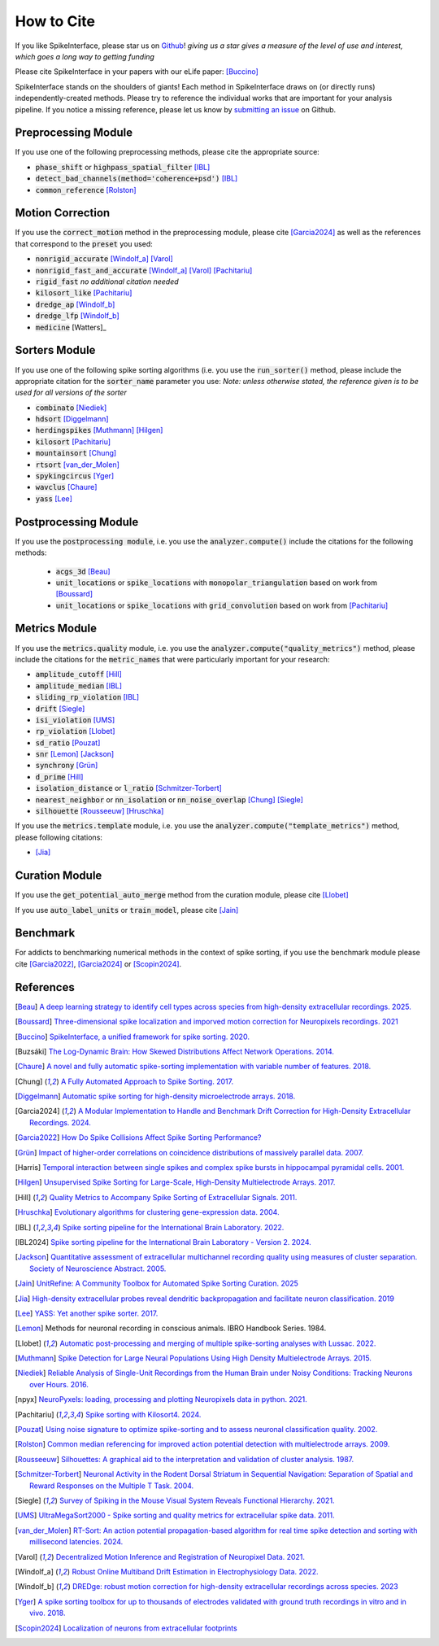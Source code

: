 How to Cite
===========

If you like SpikeInterface, please star us on `Github <https://github.com/SpikeInterface/spikeinterface>`_!
*giving us a star gives a measure of the level of use and interest, which goes a long way to getting funding*

Please cite SpikeInterface in your papers with our eLife paper: [Buccino]_

SpikeInterface stands on the shoulders of giants!
Each method in SpikeInterface draws on (or directly runs) independently-created methods.
Please try to reference the individual works that are important for your analysis pipeline.
If you notice a missing reference, please let us know by `submitting an issue <https://github.com/SpikeInterface/spikeinterface/issues/new>`_ on Github.

Preprocessing Module
--------------------
If you use one of the following preprocessing methods, please cite the appropriate source:

- :code:`phase_shift` or :code:`highpass_spatial_filter` [IBL]_
- :code:`detect_bad_channels(method='coherence+psd')` [IBL]_
- :code:`common_reference` [Rolston]_

Motion Correction
-----------------
If you use the :code:`correct_motion` method in the preprocessing module, please cite [Garcia2024]_
as well as the references that correspond to the :code:`preset` you used:

- :code:`nonrigid_accurate` [Windolf_a]_ [Varol]_
- :code:`nonrigid_fast_and_accurate` [Windolf_a]_ [Varol]_ [Pachitariu]_
- :code:`rigid_fast` *no additional citation needed*
- :code:`kilosort_like` [Pachitariu]_
- :code:`dredge_ap` [Windolf_b]_
- :code:`dredge_lfp` [Windolf_b]_
- :code:`medicine` [Watters]_

Sorters Module
--------------
If you use one of the following spike sorting algorithms (i.e. you use the :code:`run_sorter()` method,
please include the appropriate citation for the :code:`sorter_name` parameter you use:
*Note: unless otherwise stated, the reference given is to be used for all versions of the sorter*

- :code:`combinato` [Niediek]_
- :code:`hdsort` [Diggelmann]_
- :code:`herdingspikes` [Muthmann]_ [Hilgen]_
- :code:`kilosort`  [Pachitariu]_
- :code:`mountainsort` [Chung]_
- :code:`rtsort` [van_der_Molen]_
- :code:`spykingcircus` [Yger]_
- :code:`wavclus` [Chaure]_
- :code:`yass` [Lee]_

Postprocessing Module
---------------------

If you use the :code:`postprocessing module`, i.e. you use the :code:`analyzer.compute()` include the citations for the following
methods:

 - :code:`acgs_3d` [Beau]_
 - :code:`unit_locations` or :code:`spike_locations` with :code:`monopolar_triangulation` based on work from [Boussard]_
 - :code:`unit_locations` or :code:`spike_locations` with :code:`grid_convolution` based on work from [Pachitariu]_


Metrics Module
--------------
If you use the :code:`metrics.quality` module, i.e. you use the :code:`analyzer.compute("quality_metrics")`
method, please include the citations for the :code:`metric_names` that were particularly
important for your research:

- :code:`amplitude_cutoff` [Hill]_
- :code:`amplitude_median` [IBL]_
- :code:`sliding_rp_violation` [IBL]_
- :code:`drift` [Siegle]_
- :code:`isi_violation` [UMS]_
- :code:`rp_violation` [Llobet]_
- :code:`sd_ratio` [Pouzat]_
- :code:`snr` [Lemon]_ [Jackson]_
- :code:`synchrony` [Grün]_
- :code:`d_prime` [Hill]_
- :code:`isolation_distance` or :code:`l_ratio` [Schmitzer-Torbert]_
- :code:`nearest_neighbor` or :code:`nn_isolation` or :code:`nn_noise_overlap` [Chung]_ [Siegle]_
- :code:`silhouette`  [Rousseeuw]_ [Hruschka]_

If you use the :code:`metrics.template` module, i.e. you use the :code:`analyzer.compute("template_metrics")` method,
please following citations:

- [Jia]_


Curation Module
---------------
If you use the :code:`get_potential_auto_merge` method from the curation module, please cite [Llobet]_

If you use :code:`auto_label_units` or :code:`train_model`, please cite [Jain]_

Benchmark
---------

For addicts to benchmarking numerical methods in the context of spike sorting, if you use the benchmark
module please cite [Garcia2022]_, [Garcia2024]_ or [Scopin2024]_.


References
----------

.. [Beau] `A deep learning strategy to identify cell types across species from high-density extracellular recordings. 2025. <https://doi.org/10.1016/j.cell.2025.01.041>`_

.. [Boussard] `Three-dimensional spike localization and imporved motion correction for Neuropixels recordings. 2021 <https://www.biorxiv.org/content/10.1101/2021.11.05.467503v1>`_

.. [Buccino] `SpikeInterface, a unified framework for spike sorting. 2020. <https://pubmed.ncbi.nlm.nih.gov/33170122/>`_

.. [Buzsáki] `The Log-Dynamic Brain: How Skewed Distributions Affect Network Operations. 2014. <https://pubmed.ncbi.nlm.nih.gov/24569488/>`_

.. [Chaure] `A novel and fully automatic spike-sorting implementation with variable number of features. 2018. <https://pubmed.ncbi.nlm.nih.gov/29995603/>`_

.. [Chung] `A Fully Automated Approach to Spike Sorting. 2017. <https://pubmed.ncbi.nlm.nih.gov/28910621/>`_

.. [Diggelmann] `Automatic spike sorting for high-density microelectrode arrays. 2018. <https://pubmed.ncbi.nlm.nih.gov/30207864/>`_

.. [Garcia2024] `A Modular Implementation to Handle and Benchmark Drift Correction for High-Density Extracellular Recordings. 2024. <https://pubmed.ncbi.nlm.nih.gov/38238082/>`_

.. [Garcia2022] `How Do Spike Collisions Affect Spike Sorting Performance? <https://doi.org/10.1523/ENEURO.0105-22.2022>`_

.. [Grün] `Impact of higher-order correlations on coincidence distributions of massively parallel data. 2007. <https://www.researchgate.net/publication/225145104_Impact_of_Higher-Order_Correlations_on_Coincidence_Distributions_of_Massively_Parallel_Data>`_

.. [Harris] `Temporal interaction between single spikes and complex spike bursts in hippocampal pyramidal cells. 2001. <https://pubmed.ncbi.nlm.nih.gov/11604145/>`_

.. [Hilgen] `Unsupervised Spike Sorting for Large-Scale, High-Density Multielectrode Arrays. 2017. <https://pubmed.ncbi.nlm.nih.gov/28273464/>`_

.. [Hill] `Quality Metrics to Accompany Spike Sorting of Extracellular Signals. 2011. <https://pubmed.ncbi.nlm.nih.gov/21677152/>`_

.. [Hruschka] `Evolutionary algorithms for clustering gene-expression data. 2004. <https://www.researchgate.net/publication/220765683_Evolutionary_Algorithms_for_Clustering_Gene-Expression_Data>`_

.. [IBL] `Spike sorting pipeline for the International Brain Laboratory. 2022. <https://figshare.com/articles/online_resource/Spike_sorting_pipeline_for_the_International_Brain_Laboratory/19705522/3>`_

.. [IBL2024] `Spike sorting pipeline for the International Brain Laboratory - Version 2. 2024. <https://figshare.com/articles/online_resource/Spike_sorting_pipeline_for_the_International_Brain_Laboratory/19705522?file=49783080>`_

.. [Jackson] `Quantitative assessment of extracellular multichannel recording quality using measures of cluster separation. Society of Neuroscience Abstract. 2005. <https://www.sciencedirect.com/science/article/abs/pii/S0306452204008425>`_

.. [Jain] `UnitRefine: A Community Toolbox for Automated Spike Sorting Curation. 2025 <https://www.biorxiv.org/content/10.1101/2025.03.30.645770v1>`_

.. [Jia] `High-density extracellular probes reveal dendritic backpropagation and facilitate neuron classification. 2019 <https://journals.physiology.org/doi/full/10.1152/jn.00680.2018>`_

.. [Lee] `YASS: Yet another spike sorter. 2017. <https://www.biorxiv.org/content/10.1101/151928v1>`_

.. [Lemon] Methods for neuronal recording in conscious animals. IBRO Handbook Series. 1984.

.. [Llobet] `Automatic post-processing and merging of multiple spike-sorting analyses with Lussac. 2022. <https://www.biorxiv.org/content/10.1101/2022.02.08.479192v1>`_

.. [Muthmann] `Spike Detection for Large Neural Populations Using High Density Multielectrode Arrays. 2015. <https://pubmed.ncbi.nlm.nih.gov/26733859/>`_

.. [Niediek] `Reliable Analysis of Single-Unit Recordings from the Human Brain under Noisy Conditions: Tracking Neurons over Hours. 2016. <https://pubmed.ncbi.nlm.nih.gov/27930664/>`_

.. [npyx] `NeuroPyxels: loading, processing and plotting Neuropixels data in python. 2021. <https://doi.org/10.5281/zenodo.5509776>`_

.. [Pachitariu] `Spike sorting with Kilosort4. 2024. <https://pubmed.ncbi.nlm.nih.gov/38589517/>`_

.. [Pouzat] `Using noise signature to optimize spike-sorting and to assess neuronal classification quality. 2002. <https://pubmed.ncbi.nlm.nih.gov/12535763/>`_

.. [Rolston] `Common median referencing for improved action potential detection with multielectrode arrays. 2009. <https://pubmed.ncbi.nlm.nih.gov/19964004/>`_

.. [Rousseeuw] `Silhouettes: A graphical aid to the interpretation and validation of cluster analysis. 1987. <https://www.sciencedirect.com/science/article/pii/0377042787901257>`_

.. [Schmitzer-Torbert] `Neuronal Activity in the Rodent Dorsal Striatum in Sequential Navigation: Separation of Spatial and Reward Responses on the Multiple T Task. 2004. <https://pubmed.ncbi.nlm.nih.gov/14736863/>`_

.. [Siegle] `Survey of Spiking in the Mouse Visual System Reveals Functional Hierarchy. 2021. <https://pubmed.ncbi.nlm.nih.gov/33473216/>`_

.. [UMS] `UltraMegaSort2000 - Spike sorting and quality metrics for extracellular spike data. 2011. <https://github.com/danamics/UMS2K>`_

.. [van_der_Molen] `RT-Sort: An action potential propagation-based algorithm for real time spike detection and sorting with millisecond latencies. 2024. <https://journals.plos.org/plosone/article?id=10.1371/journal.pone.0312438>`_

.. [Varol] `Decentralized Motion Inference and Registration of Neuropixel Data. 2021. <https://ieeexplore.ieee.org/document/9414145>`_

.. [Windolf_a] `Robust Online Multiband Drift Estimation in Electrophysiology Data. 2022. <https://www.biorxiv.org/content/10.1101/2022.12.04.519043v2>`_

.. [Windolf_b] `DREDge: robust motion correction for high-density extracellular recordings across species. 2023 <https://www.biorxiv.org/content/10.1101/2023.10.24.563768v1>`_

.. [Yger] `A spike sorting toolbox for up to thousands of electrodes validated with ground truth recordings in vitro and in vivo. 2018. <https://pubmed.ncbi.nlm.nih.gov/29557782/>`_

.. [Scopin2024] `Localization of neurons from extracellular footprints <https://doi.org/10.1016/j.jneumeth.2024.110297>`_
